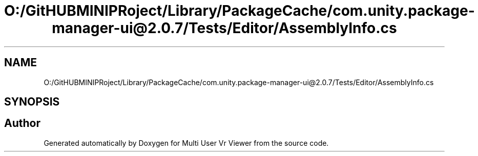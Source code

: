 .TH "O:/GitHUBMINIPRoject/Library/PackageCache/com.unity.package-manager-ui@2.0.7/Tests/Editor/AssemblyInfo.cs" 3 "Sat Jul 20 2019" "Version https://github.com/Saurabhbagh/Multi-User-VR-Viewer--10th-July/" "Multi User Vr Viewer" \" -*- nroff -*-
.ad l
.nh
.SH NAME
O:/GitHUBMINIPRoject/Library/PackageCache/com.unity.package-manager-ui@2.0.7/Tests/Editor/AssemblyInfo.cs
.SH SYNOPSIS
.br
.PP
.SH "Author"
.PP 
Generated automatically by Doxygen for Multi User Vr Viewer from the source code\&.
